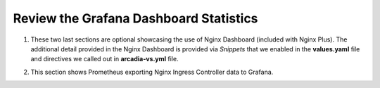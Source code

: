 Review the Grafana Dashboard Statistics
=======================================

1. These two last sections are optional showcasing the use of Nginx Dashboard (included with Nginx Plus). The additional detail provided in the Nginx Dashboard is provided via *Snippets* that we enabled in the **values.yaml** file and directives we called out in **arcadia-vs.yml** file.

.. image:: images/nginx-plus-dashboard-upstreams.png

.. image:: images/nginx-plus-dashboard.png

2. This section shows Prometheus exporting Nginx Ingress Controller data to Grafana. 

.. image:: images/grafana.png 

.. image:: images/grafana_menu_dashboard.png

.. image:: images/arcadia-api.png

